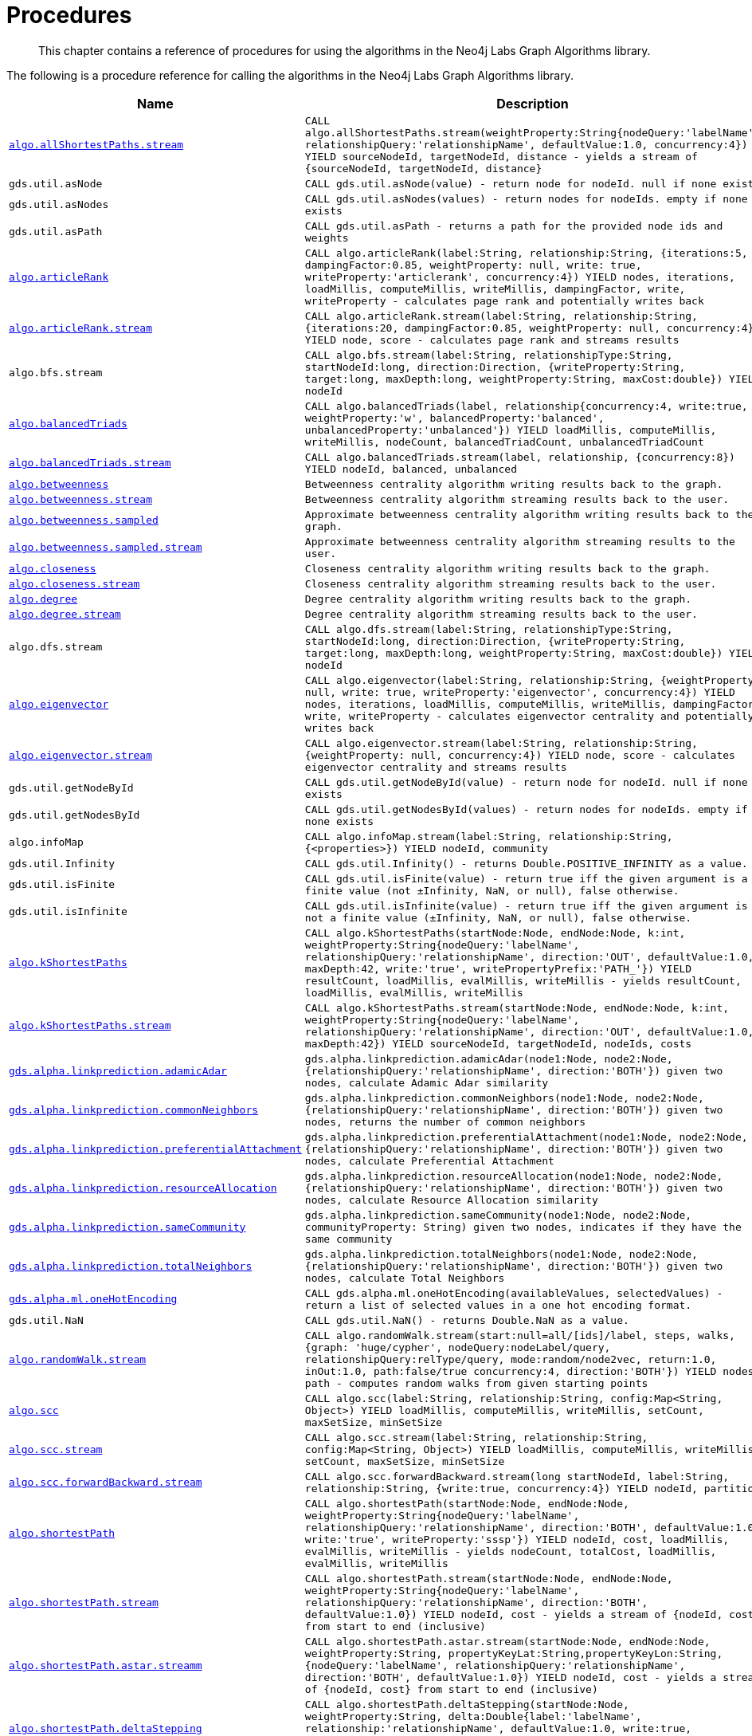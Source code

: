 [[labs-procedures]]
= Procedures

[abstract]
--
This chapter contains a reference of procedures for using the algorithms in the Neo4j Labs Graph Algorithms library.
--

The following is a procedure reference for calling the algorithms in the Neo4j Labs Graph Algorithms library.

[[table-labs]]
[opts=header,cols="1m,5m"]
|===
| Name                                                                                                     | Description
| <<algorithm-all-pairs-shortest-path-sample, algo.allShortestPaths.stream>>                               | CALL algo.allShortestPaths.stream(weightProperty:String{nodeQuery:'labelName', relationshipQuery:'relationshipName', defaultValue:1.0, concurrency:4}) YIELD sourceNodeId, targetNodeId, distance - yields a stream of {sourceNodeId, targetNodeId, distance}
| gds.util.asNode                                                                                              | CALL gds.util.asNode(value) - return node for nodeId. null if none exists
| gds.util.asNodes                                                                                            | CALL gds.util.asNodes(values) - return nodes for nodeIds. empty if none exists
| gds.util.asPath                                                                                              | CALL gds.util.asPath - returns a path for the provided node ids and weights
| <<algorithms-articlerank-syntax, algo.articleRank>>                                                      | CALL algo.articleRank(label:String, relationship:String, {iterations:5, dampingFactor:0.85, weightProperty: null, write: true, writeProperty:'articlerank', concurrency:4}) YIELD nodes, iterations, loadMillis, computeMillis, writeMillis, dampingFactor, write, writeProperty - calculates page rank and potentially writes back
| <<algorithms-articlerank-syntax, algo.articleRank.stream>>                                               | CALL algo.articleRank.stream(label:String, relationship:String, {iterations:20, dampingFactor:0.85, weightProperty: null, concurrency:4}) YIELD node, score - calculates page rank and streams results
| algo.bfs.stream                                                                                          | CALL algo.bfs.stream(label:String, relationshipType:String, startNodeId:long, direction:Direction, {writeProperty:String, target:long, maxDepth:long, weightProperty:String, maxCost:double}) YIELD nodeId
| <<algorithms-balanced-triads-syntax, algo.balancedTriads>>                                               | CALL algo.balancedTriads(label, relationship{concurrency:4, write:true, weightProperty:'w', balancedProperty:'balanced', unbalancedProperty:'unbalanced'}) YIELD loadMillis, computeMillis, writeMillis, nodeCount, balancedTriadCount, unbalancedTriadCount
| <<algorithms-balanced-triads-syntax, algo.balancedTriads.stream>>                                        | CALL algo.balancedTriads.stream(label, relationship, {concurrency:8}) YIELD nodeId, balanced, unbalanced
| <<algorithms-betweenness-centrality-syntax, algo.betweenness>>                | Betweenness centrality algorithm writing results back to the graph.
| <<algorithms-betweenness-centrality-syntax, algo.betweenness.stream>>         | Betweenness centrality algorithm streaming results back to the user.
| <<algorithms-betweenness-centrality-syntax, algo.betweenness.sampled>>        | Approximate betweenness centrality algorithm writing results back to the graph.
| <<algorithms-betweenness-centrality-syntax, algo.betweenness.sampled.stream>> | Approximate betweenness centrality algorithm streaming results to the user.
| <<algorithms-closeness-centrality-syntax, algo.closeness>>                    | Closeness centrality algorithm writing results back to the graph.
| <<algorithms-closeness-centrality-syntax, algo.closeness.stream>>             | Closeness centrality algorithm streaming results back to the user.
| <<algorithms-degree-syntax, algo.degree>>                                     | Degree centrality algorithm writing results back to the graph.
| <<algorithms-degree-syntax, algo.degree.stream>>                              | Degree centrality algorithm streaming results back to the user.
| algo.dfs.stream                                                                                          | CALL algo.dfs.stream(label:String, relationshipType:String, startNodeId:long, direction:Direction, {writeProperty:String, target:long, maxDepth:long, weightProperty:String, maxCost:double}) YIELD nodeId
| <<algorithms-eigenvector-syntax, algo.eigenvector>>                                                      | CALL algo.eigenvector(label:String, relationship:String, {weightProperty: null, write: true, writeProperty:'eigenvector', concurrency:4}) YIELD nodes, iterations, loadMillis, computeMillis, writeMillis, dampingFactor, write, writeProperty - calculates eigenvector centrality and potentially writes back
| <<algorithms-eigenvector-syntax, algo.eigenvector.stream>>                                               | CALL algo.eigenvector.stream(label:String, relationship:String, {weightProperty: null, concurrency:4}) YIELD node, score - calculates eigenvector centrality and streams results
| gds.util.getNodeById                                                                                         | CALL gds.util.getNodeById(value) - return node for nodeId. null if none exists
| gds.util.getNodesById                                                                                        | CALL gds.util.getNodesById(values) - return nodes for nodeIds. empty if none exists
| algo.infoMap                                                                                             | CALL algo.infoMap.stream(label:String, relationship:String, {<properties>}) YIELD nodeId, community
| gds.util.Infinity                                                                                            | CALL gds.util.Infinity() - returns Double.POSITIVE_INFINITY as a value.
| gds.util.isFinite                                                                                            | CALL gds.util.isFinite(value) - return true iff the given argument is a finite value (not ±Infinity, NaN, or null), false otherwise.
| gds.util.isInfinite                                                                                          | CALL gds.util.isInfinite(value) - return true iff the given argument is not a finite value (±Infinity, NaN, or null), false otherwise.
| <<algorithms-yens-k-shortest-path-syntax, algo.kShortestPaths>>                                          | CALL algo.kShortestPaths(startNode:Node, endNode:Node, k:int, weightProperty:String{nodeQuery:'labelName', relationshipQuery:'relationshipName', direction:'OUT', defaultValue:1.0, maxDepth:42, write:'true', writePropertyPrefix:'PATH_'}) YIELD resultCount, loadMillis, evalMillis, writeMillis - yields resultCount, loadMillis, evalMillis, writeMillis
| <<algorithms-yens-k-shortest-path-syntax, algo.kShortestPaths.stream>>                                   | CALL algo.kShortestPaths.stream(startNode:Node, endNode:Node, k:int, weightProperty:String{nodeQuery:'labelName', relationshipQuery:'relationshipName', direction:'OUT', defaultValue:1.0, maxDepth:42}) YIELD sourceNodeId, targetNodeId, nodeIds, costs
| <<algorithms-linkprediction-adamic-adar-syntax, gds.alpha.linkprediction.adamicAdar>>                         | gds.alpha.linkprediction.adamicAdar(node1:Node, node2:Node, {relationshipQuery:'relationshipName', direction:'BOTH'}) given two nodes, calculate Adamic Adar similarity
| <<algorithms-linkprediction-common-neighbors-syntax, gds.alpha.linkprediction.commonNeighbors>>               | gds.alpha.linkprediction.commonNeighbors(node1:Node, node2:Node, {relationshipQuery:'relationshipName', direction:'BOTH'}) given two nodes, returns the number of common neighbors
| <<algorithms-linkprediction-preferential-attachment-syntax, gds.alpha.linkprediction.preferentialAttachment>> | gds.alpha.linkprediction.preferentialAttachment(node1:Node, node2:Node, {relationshipQuery:'relationshipName', direction:'BOTH'}) given two nodes, calculate Preferential Attachment
| <<algorithms-linkprediction-resource-allocation-syntax, gds.alpha.linkprediction.resourceAllocation>>         | gds.alpha.linkprediction.resourceAllocation(node1:Node, node2:Node, {relationshipQuery:'relationshipName', direction:'BOTH'}) given two nodes, calculate Resource Allocation similarity
| <<algorithms-linkprediction-same-community-syntax, gds.alpha.linkprediction.sameCommunity>>                   | gds.alpha.linkprediction.sameCommunity(node1:Node, node2:Node, communityProperty: String) given two nodes, indicates if they have the same community
| <<algorithms-linkprediction-total-neighbors-syntax, gds.alpha.linkprediction.totalNeighbors>>                 | gds.alpha.linkprediction.totalNeighbors(node1:Node, node2:Node, {relationshipQuery:'relationshipName', direction:'BOTH'}) given two nodes, calculate Total Neighbors
| <<labs-algorithms-one-hot-encoding, gds.alpha.ml.oneHotEncoding>>                                             | CALL gds.alpha.ml.oneHotEncoding(availableValues, selectedValues) - return a list of selected values in a one hot encoding format.
| gds.util.NaN                                                                                                 | CALL gds.util.NaN() - returns Double.NaN as a value.
| <<algorithms-random-walk-syntax, algo.randomWalk.stream>>                                                | CALL algo.randomWalk.stream(start:null=all/[ids]/label, steps, walks, {graph: 'huge/cypher', nodeQuery:nodeLabel/query, relationshipQuery:relType/query, mode:random/node2vec, return:1.0, inOut:1.0, path:false/true concurrency:4, direction:'BOTH'}) YIELD nodes, path - computes random walks from given starting points
| <<algorithms-strongly-connected-components-syntax, algo.scc>>                                            | CALL algo.scc(label:String, relationship:String, config:Map<String, Object>) YIELD loadMillis, computeMillis, writeMillis, setCount, maxSetSize, minSetSize
| <<algorithms-strongly-connected-components-syntax, algo.scc.stream>>                                     | CALL algo.scc.stream(label:String, relationship:String, config:Map<String, Object>) YIELD loadMillis, computeMillis, writeMillis, setCount, maxSetSize, minSetSize
| <<algorithms-strongly-connected-components-syntax, algo.scc.forwardBackward.stream>>                     | CALL algo.scc.forwardBackward.stream(long startNodeId, label:String, relationship:String, {write:true, concurrency:4}) YIELD nodeId, partition
| <<algorithms-shortest-path-syntax, algo.shortestPath>>                                                   | CALL algo.shortestPath(startNode:Node, endNode:Node, weightProperty:String{nodeQuery:'labelName', relationshipQuery:'relationshipName', direction:'BOTH', defaultValue:1.0, write:'true', writeProperty:'sssp'}) YIELD nodeId, cost, loadMillis, evalMillis, writeMillis - yields nodeCount, totalCost, loadMillis, evalMillis, writeMillis
| <<algorithms-shortest-path-syntax, algo.shortestPath.stream>>                                            | CALL algo.shortestPath.stream(startNode:Node, endNode:Node, weightProperty:String{nodeQuery:'labelName', relationshipQuery:'relationshipName', direction:'BOTH', defaultValue:1.0}) YIELD nodeId, cost - yields a stream of {nodeId, cost} from start to end (inclusive)
| <<algorithms-a_star-syntax, algo.shortestPath.astar.streamm>>                                            | CALL algo.shortestPath.astar.stream(startNode:Node, endNode:Node, weightProperty:String, propertyKeyLat:String,propertyKeyLon:String, {nodeQuery:'labelName', relationshipQuery:'relationshipName', direction:'BOTH', defaultValue:1.0}) YIELD nodeId, cost - yields a stream of {nodeId, cost} from start to end (inclusive)
| <<algorithms-single-source-shortest-path-syntax, algo.shortestPath.deltaStepping>>                       | CALL algo.shortestPath.deltaStepping(startNode:Node, weightProperty:String, delta:Double{label:'labelName', relationship:'relationshipName', defaultValue:1.0, write:true, writeProperty:'sssp'}) YIELD loadDuration, evalDuration, writeDuration, nodeCount
| <<algorithms-single-source-shortest-path-syntax, algo.shortestPath.deltaStepping.stream>>                | CALL algo.shortestPath.deltaStepping.stream(startNode:Node, weightProperty:String, delta:Double{label:'labelName', relationship:'relationshipName', defaultValue:1.0, concurrency:4}) YIELD nodeId, distance - yields a stream of {nodeId, distance} from start to end (inclusive)
| <<algorithms-similarity-cosine-syntax, gds.alpha.similarity.cosine>>                                          | CALL gds.alpha.similarity.cosine([{item:id, weights:[weights]}], {similarityCutoff:-1,degreeCutoff:0}) YIELD p50, p75, p90, p99, p999, p100 - computes cosine similarities
| <<algorithms-similarity-cosine-syntax, gds.alpha.similarity.cosine>>                                          | gds.alpha.similarity.cosine([vector1], [vector2]) given two collection vectors, calculate cosine similarity
| <<algorithms-similarity-cosine-syntax, gds.alpha.similarity.cosine.stream>>                                   | CALL gds.alpha.similarity.cosine.stream([{item:id, weights:[weights]}], {similarityCutoff:-1,degreeCutoff:0}) YIELD item1, item2, count1, count2, intersection, similarity - computes cosine distance
| <<algorithms-similarity-euclidean-syntax, gds.alpha.similarity.euclidean>>                                    | CALL gds.alpha.similarity.euclidean([{item:id, weights:[weights]}], {similarityCutoff:-1,degreeCutoff:0}) YIELD p50, p75, p90, p99, p999, p100 - computes euclidean similarities
| <<algorithms-similarity-euclidean-syntax, gds.alpha.similarity.euclidean>>                                    | gds.alpha.similarity.euclidean([vector1], [vector2]) given two collection vectors, calculate similarity based on euclidean distance
| <<algorithms-similarity-euclidean-syntax, gds.alpha.similarity.euclidean.stream>>                             | CALL gds.alpha.similarity.euclidean.stream([{item:id, weights:[weights]}], {similarityCutoff:-1,degreeCutoff:0}) YIELD item1, item2, count1, count2, intersection, similarity - computes euclidean distance
| gds.alpha.similarity.euclideanDistance                                                                        | gds.alpha.similarity.euclideanDistance([vector1], [vector2]) given two collection vectors, calculate the euclidean distance (square root of the sum of the squared differences)
| <<labs-algorithms-similarity-jaccard, gds.alpha.similarity.jaccard>>                                        | gds.alpha.similarity.jaccard([vector1], [vector2]) given two collection vectors, calculate jaccard similarity
| <<algorithms-similarity-overlap-syntax, gds.alpha.similarity.overlap>>                                        | gds.alpha.similarity.overlap([vector1], [vector2]) given two collection vectors, calculate overlap similarity
| <<algorithms-similarity-overlap-syntax, gds.alpha.similarity.overlap>>                                        | CALL gds.alpha.similarity.overlap([{item:id, targets:[ids]}], {similarityCutoff:-1,degreeCutoff:0}) YIELD p50, p75, p90, p99, p999, p100 - computes overlap similarities
| <<algorithms-similarity-overlap-syntax, gds.alpha.similarity.overlap.stream>>                                 | CALL gds.alpha.similarity.overlap.stream([{item:id, targets:[ids]}], {similarityCutoff:-1,degreeCutoff:0}) YIELD item1, item2, count1, count2, intersection, similarity - computes overlap similarities
| <<algorithms-similarity-pearson-syntax, gds.alpha.similarity.pearson>>                                        | gds.alpha.similarity.pearson([vector1], [vector2]) given two collection vectors, calculate pearson similarity
| <<algorithms-similarity-pearson-syntax, gds.alpha.similarity.pearson>>                                        | CALL gds.alpha.similarity.pearson([{item:id, weights:[weights]}], {similarityCutoff:-1,degreeCutoff:0}) YIELD p50, p75, p90, p99, p999, p100 - computes cosine similarities
| <<algorithms-similarity-pearson-syntax, gds.alpha.similarity.pearson.stream>>                                 | CALL gds.alpha.similarity.pearson.stream([{item:id, weights:[weights]}], {similarityCutoff:-1,degreeCutoff:0}) YIELD item1, item2, count1, count2, intersection, similarity - computes cosine distance
| <<algorithms-minimum-weight-spanning-tree-syntax, algo.spanningTree>>                                    | CALL algo.spanningTree(label:String, relationshipType:String, weightProperty:String, startNodeId:long, {writeProperty:String}) YIELD loadMillis, computeMillis, writeMillis, effectiveNodeCount
| <<algorithms-minimum-weight-spanning-tree-syntax, algo.spanningTree.kmax>>                               | CALL algo.spanningTree.kmax(label:String, relationshipType:String, weightProperty:String, startNodeId:long, k:int, {writeProperty:String}) YIELD loadMillis, computeMillis, writeMillis, effectiveNodeCount
| <<algorithms-minimum-weight-spanning-tree-syntax, algo.spanningTree.kmin>>                               | CALL algo.spanningTree.kmin(label:String, relationshipType:String, weightProperty:String, startNodeId:long, k:int, {writeProperty:String}) YIELD loadMillis, computeMillis, writeMillis, effectiveNodeCount
| <<algorithms-minimum-weight-spanning-tree-syntax, algo.spanningTree.maximum>>                            | CALL algo.spanningTree.maximum(label:String, relationshipType:String, weightProperty:String, startNodeId:long, {writeProperty:String}) YIELD loadMillis, computeMillis, writeMillis, effectiveNodeCount
| <<algorithms-minimum-weight-spanning-tree-syntax, algo.spanningTree.minimum>>                            | CALL algo.spanningTree.minimum(label:String, relationshipType:String, weightProperty:String, startNodeId:long, {writeProperty:String}) YIELD loadMillis, computeMillis, writeMillis, effectiveNodeCount
| <<algorithms-triangle-count-clustering-coefficient-syntax, algo.triangle.stream>>                        | CALL algo.triangle.stream(label, relationship, {concurrency:4}) YIELD nodeA, nodeB, nodeC - yield nodeA, nodeB and nodeC which form a triangle
| <<algorithms-triangle-count-clustering-coefficient-syntax, algo.triangleCount>>                          | CALL algo.triangleCount(label, relationship, {concurrency:4, write:true, writeProperty:'triangles', clusteringCoefficientProperty:'coefficient'}) YIELD loadMillis, computeMillis, writeMillis, nodeCount, triangleCount, averageClusteringCoefficient
| <<algorithms-triangle-count-clustering-coefficient-syntax, algo.triangleCount.stream>>                   | CALL algo.triangleCount.stream(label, relationship, {concurrency:8}) YIELD nodeId, triangles - yield nodeId, number of triangles
| <<labs-graph-generation, algo.beta.graph.generate>>                                           | CALL CALL algo.beta.graph.generate(name: String, nodeCount: Integer, averageDegree: Integer, { relationshipDistribution: 'UNIFORM', relationshipProperty: {}}) YIELD name, nodes, relationships, generateMillis, averageDegree, relationshipDistribution, relationshipProperty - generates a random graph
| algo.version                                                                                             | RETURN algo.version() - return the current graph algorithms installed version
|===

